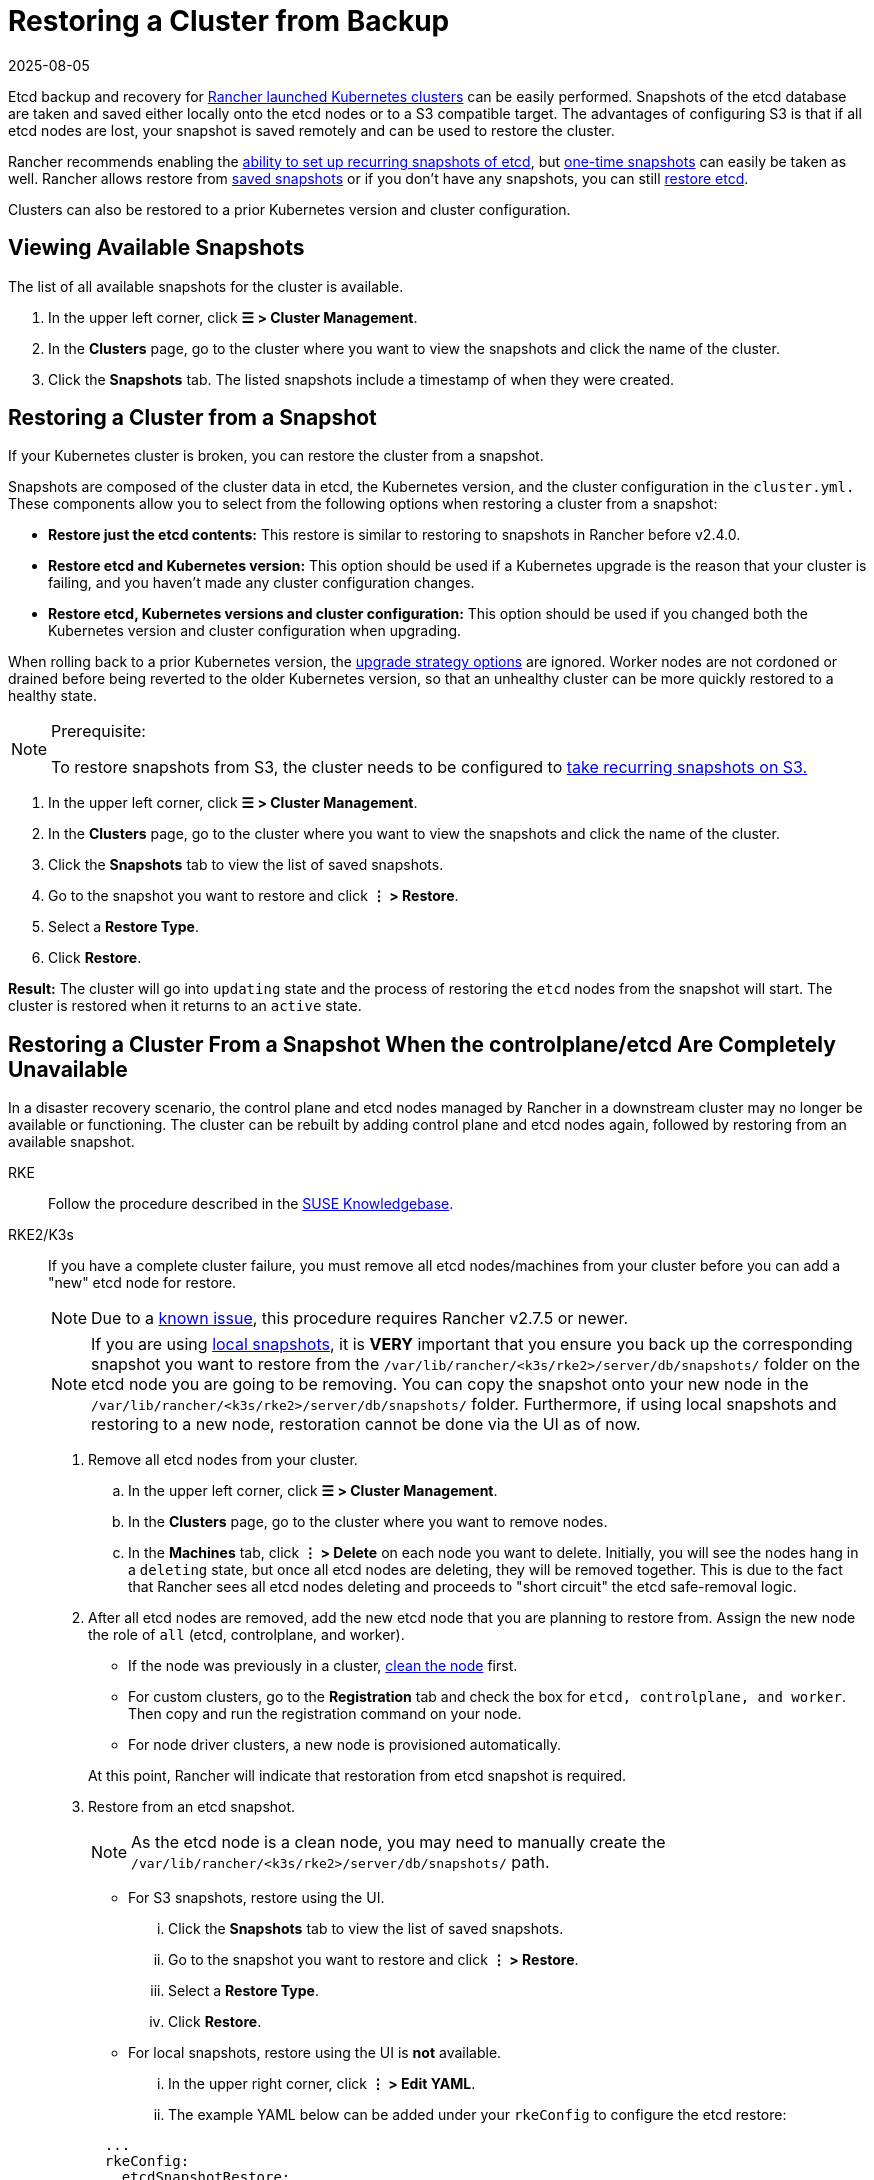 = Restoring a Cluster from Backup
:page-languages: [en, zh]
:revdate: 2025-08-05
:page-revdate: {revdate}

Etcd backup and recovery for xref:cluster-deployment/launch-kubernetes-with-rancher.adoc[Rancher launched Kubernetes clusters] can be easily performed. Snapshots of the etcd database are taken and saved either locally onto the etcd nodes or to a S3 compatible target. The advantages of configuring S3 is that if all etcd nodes are lost, your snapshot is saved remotely and can be used to restore the cluster.

Rancher recommends enabling the xref:cluster-admin/backups-and-restore/backups.adoc#_configuring_recurring_snapshots[ability to set up recurring snapshots of etcd], but xref:cluster-admin/backups-and-restore/backups.adoc#_one_time_snapshots[one-time snapshots] can easily be taken as well. Rancher allows restore from <<_restoring_a_cluster_from_a_snapshot,saved snapshots>> or if you don't have any snapshots, you can still <<_recovering_etcd_without_a_snapshot_rke,restore etcd>>.

Clusters can also be restored to a prior Kubernetes version and cluster configuration.

== Viewing Available Snapshots

The list of all available snapshots for the cluster is available.

. In the upper left corner, click *☰ > Cluster Management*.
. In the *Clusters* page, go to the cluster where you want to view the snapshots and click the name of the cluster.
. Click the *Snapshots* tab. The listed snapshots include a timestamp of when they were created.

== Restoring a Cluster from a Snapshot

If your Kubernetes cluster is broken, you can restore the cluster from a snapshot.

Snapshots are composed of the cluster data in etcd, the Kubernetes version, and the cluster configuration in the `cluster.yml.` These components allow you to select from the following options when restoring a cluster from a snapshot:

* *Restore just the etcd contents:* This restore is similar to restoring to snapshots in Rancher before v2.4.0.
* *Restore etcd and Kubernetes version:* This option should be used if a Kubernetes upgrade is the reason that your cluster is failing, and you haven't made any cluster configuration changes.
* *Restore etcd, Kubernetes versions and cluster configuration:* This option should be used if you changed both the Kubernetes version and cluster configuration when upgrading.

When rolling back to a prior Kubernetes version, the xref:cluster-admin/backups-and-restore/backups-and-restore.adoc#_configuring_the_upgrade_strategy[upgrade strategy options] are ignored. Worker nodes are not cordoned or drained before being reverted to the older Kubernetes version, so that an unhealthy cluster can be more quickly restored to a healthy state.

[NOTE]
.Prerequisite:
====
To restore snapshots from S3, the cluster needs to be configured to xref:cluster-admin/backups-and-restore/backups.adoc#_configuring_recurring_snapshots[take recurring snapshots on S3.]
====


. In the upper left corner, click *☰ > Cluster Management*.
. In the *Clusters* page, go to the cluster where you want to view the snapshots and click the name of the cluster.
. Click the *Snapshots* tab to view the list of saved snapshots.
. Go to the snapshot you want to restore and click *⋮ > Restore*.
. Select a *Restore Type*.
. Click *Restore*.

*Result:* The cluster will go into `updating` state and the process of restoring the `etcd` nodes from the snapshot will start. The cluster is restored when it returns to an `active` state.

== Restoring a Cluster From a Snapshot When the controlplane/etcd Are Completely Unavailable

In a disaster recovery scenario, the control plane and etcd nodes managed by Rancher in a downstream cluster may no longer be available or functioning. The cluster can be rebuilt by adding control plane and etcd nodes again, followed by restoring from an available snapshot.

[tabs,sync-group-id=k8s-distro]
======
RKE::
+
--
Follow the procedure described in the https://www.suse.com/support/kb/doc/?id=000020695[SUSE Knowledgebase].
--

RKE2/K3s::
+
--
If you have a complete cluster failure, you must remove all etcd nodes/machines from your cluster before you can add a "new" etcd node for restore.

[NOTE]
====
Due to a https://github.com/rancher/rancher/issues/41080[known issue], this procedure requires Rancher v2.7.5 or newer.
====


[NOTE]
====
If you are using xref:./backups.adoc#_local_backup_target[local snapshots], it is *VERY* important that you ensure you back up the corresponding snapshot you want to restore from the `/var/lib/rancher/<k3s/rke2>/server/db/snapshots/` folder on the etcd node you are going to be removing. You can copy the snapshot onto your new node in the `/var/lib/rancher/<k3s/rke2>/server/db/snapshots/` folder. Furthermore, if using local snapshots and restoring to a new node, restoration cannot be done via the UI as of now.
====

. Remove all etcd nodes from your cluster.
 .. In the upper left corner, click *☰ > Cluster Management*.
 .. In the *Clusters* page, go to the cluster where you want to remove nodes.
 .. In the *Machines* tab, click *⋮ > Delete* on each node you want to delete. Initially, you will see the nodes hang in a `deleting` state, but once all etcd nodes are deleting, they will be removed together. This is due to the fact that Rancher sees all etcd nodes deleting and proceeds to "short circuit" the etcd safe-removal logic.
. After all etcd nodes are removed, add the new etcd node that you are planning to restore from. Assign the new node the role of `all` (etcd, controlplane, and worker).
 ** If the node was previously in a cluster, xref:cluster-admin/manage-clusters/clean-cluster-nodes.adoc#_cleaning_up_nodes[clean the node] first.
 ** For custom clusters, go to the *Registration* tab and check the box for `etcd, controlplane, and worker`. Then copy and run the registration command on your node.
 ** For node driver clusters, a new node is provisioned automatically.

+
At this point, Rancher will indicate that restoration from etcd snapshot is required.
. Restore from an etcd snapshot.
+
[NOTE]
====
As the etcd node is a clean node, you may need to manually create the `/var/lib/rancher/<k3s/rke2>/server/db/snapshots/` path.
====
+
 ** For S3 snapshots, restore using the UI.
  ... Click the *Snapshots* tab to view the list of saved snapshots.
  ... Go to the snapshot you want to restore and click *⋮ > Restore*.
  ... Select a *Restore Type*.
  ... Click *Restore*.
 ** For local snapshots, restore using the UI is *not* available.
  ... In the upper right corner, click *⋮ > Edit YAML*.
  ... The example YAML below can be added under your `rkeConfig` to configure the etcd restore:

+
[,yaml]
----
  ...
  rkeConfig:
    etcdSnapshotRestore:
      name: <string> # This field is required. Refers to the filename of the associated etcdsnapshot object.
  ...
----

. After restoration is successful, you can scale your etcd nodes back up to the desired redundancy.
--
====== 

[#_recovering_etcd_without_a_snapshot_rke]
== Recovering etcd without a Snapshot (RKE)

If the group of etcd nodes loses quorum, the Kubernetes cluster will report a failure because no operations, e.g. deploying workloads, can be executed in the Kubernetes cluster. The cluster should have three etcd nodes to prevent a loss of quorum. If you want to recover your set of etcd nodes, follow these instructions:

. Keep only one etcd node in the cluster by removing all other etcd nodes.
. On the single remaining etcd node, run the following command:
+
[,bash]
----
 docker run --rm -v /var/run/docker.sock:/var/run/docker.sock assaflavie/runlike etcd
----
+
This command outputs the running command for etcd, save this command to use later.

. Stop the running `etcd` container and rename it to `etcd-old`.
+
[,bash]
----
 docker stop etcd
 docker rename etcd etcd-old
----

. Take the saved command from Step 2 and revise it:
 ** If you originally had more than 1 etcd node, then you need to change `--initial-cluster` to only contain the node that remains.
 ** Add `--force-new-cluster` to the end of the command.
. Run the revised command.
. After the single nodes is up and running, Rancher recommends adding additional etcd nodes to your cluster. If you have a xref:cluster-deployment/custom-clusters/custom-clusters.adoc[custom cluster] and you want to reuse an old node, you are required to xref:cluster-admin/manage-clusters/clean-cluster-nodes.adoc#_cleaning_up_nodes[clean up the nodes] before attempting to add them back into a cluster.
